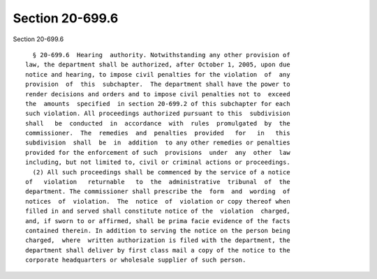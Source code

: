Section 20-699.6
================

Section 20-699.6 ::    
        
     
        § 20-699.6  Hearing  authority. Notwithstanding any other provision of
      law, the department shall be authorized, after October 1, 2005, upon due
      notice and hearing, to impose civil penalties for the violation  of  any
      provision  of  this  subchapter.  The department shall have the power to
      render decisions and orders and to impose civil penalties not to  exceed
      the  amounts  specified  in section 20-699.2 of this subchapter for each
      such violation. All proceedings authorized pursuant to this  subdivision
      shall   be  conducted  in  accordance  with  rules  promulgated  by  the
      commissioner.  The  remedies  and  penalties  provided   for   in   this
      subdivision  shall  be  in  addition  to any other remedies or penalties
      provided for the enforcement of such  provisions  under  any  other  law
      including, but not limited to, civil or criminal actions or proceedings.
        (2) All such proceedings shall be commenced by the service of a notice
      of   violation   returnable   to  the  administrative  tribunal  of  the
      department. The commissioner shall prescribe the  form  and  wording  of
      notices  of  violation.  The  notice  of  violation or copy thereof when
      filled in and served shall constitute notice of the  violation  charged,
      and, if sworn to or affirmed, shall be prima facie evidence of the facts
      contained therein. In addition to serving the notice on the person being
      charged,  where  written authorization is filed with the department, the
      department shall deliver by first class mail a copy of the notice to the
      corporate headquarters or wholesale supplier of such person.
    
    
    
    
    
    
    